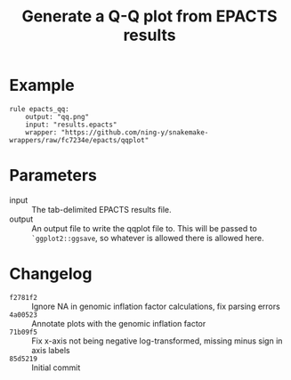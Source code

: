 #+TITLE: Generate a Q-Q plot from EPACTS results

* Example

#+begin_src
rule epacts_qq:
    output: "qq.png"
    input: "results.epacts"
    wrapper: "https://github.com/ning-y/snakemake-wrappers/raw/fc7234e/epacts/qqplot"
#+end_src

* Parameters

- input ::
  The tab-delimited EPACTS results file.
- output ::
  An output file to write the qqplot file to.
  This will be passed to ~`ggplot2::ggsave~, so whatever is allowed there is allowed here.

* Changelog

- ~f2781f2~ :: Ignore NA in genomic inflation factor calculations, fix parsing errors
- ~4a00523~ :: Annotate plots with the genomic inflation factor
- ~71b09f5~ :: Fix x-axis not being negative log-transformed, missing minus sign in axis labels
- ~85d5219~ :: Initial commit
